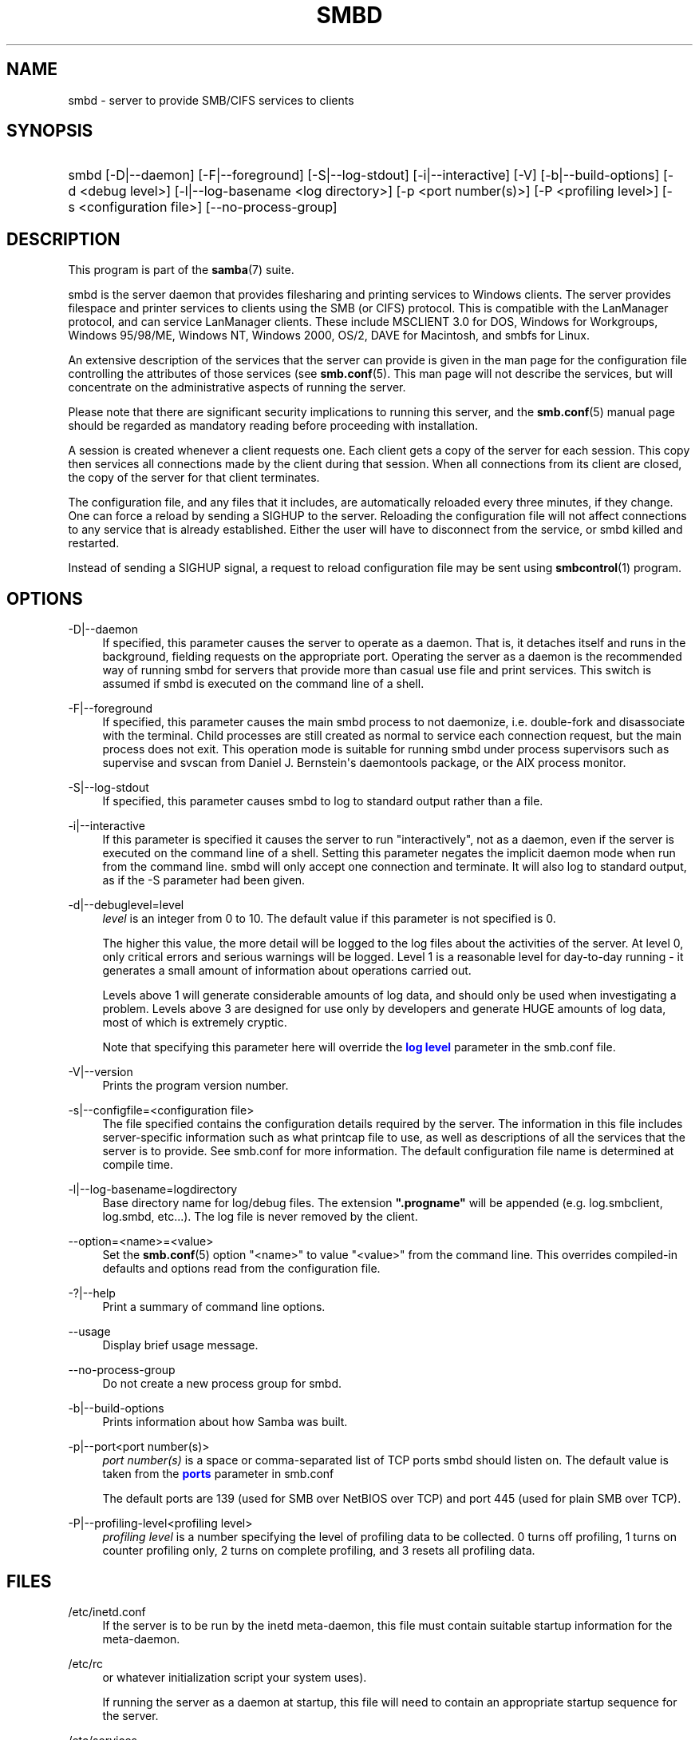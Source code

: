 '\" t
.\"     Title: smbd
.\"    Author: [see the "AUTHOR" section]
.\" Generator: DocBook XSL Stylesheets vsnapshot <http://docbook.sf.net/>
.\"      Date: 03/10/2021
.\"    Manual: System Administration tools
.\"    Source: Samba 4.14.0
.\"  Language: English
.\"
.TH "SMBD" "8" "03/10/2021" "Samba 4\&.14\&.0" "System Administration tools"
.\" -----------------------------------------------------------------
.\" * Define some portability stuff
.\" -----------------------------------------------------------------
.\" ~~~~~~~~~~~~~~~~~~~~~~~~~~~~~~~~~~~~~~~~~~~~~~~~~~~~~~~~~~~~~~~~~
.\" http://bugs.debian.org/507673
.\" http://lists.gnu.org/archive/html/groff/2009-02/msg00013.html
.\" ~~~~~~~~~~~~~~~~~~~~~~~~~~~~~~~~~~~~~~~~~~~~~~~~~~~~~~~~~~~~~~~~~
.ie \n(.g .ds Aq \(aq
.el       .ds Aq '
.\" -----------------------------------------------------------------
.\" * set default formatting
.\" -----------------------------------------------------------------
.\" disable hyphenation
.nh
.\" disable justification (adjust text to left margin only)
.ad l
.\" -----------------------------------------------------------------
.\" * MAIN CONTENT STARTS HERE *
.\" -----------------------------------------------------------------
.SH "NAME"
smbd \- server to provide SMB/CIFS services to clients
.SH "SYNOPSIS"
.HP \w'\ 'u
smbd [\-D|\-\-daemon] [\-F|\-\-foreground] [\-S|\-\-log\-stdout] [\-i|\-\-interactive] [\-V] [\-b|\-\-build\-options] [\-d\ <debug\ level>] [\-l|\-\-log\-basename\ <log\ directory>] [\-p\ <port\ number(s)>] [\-P\ <profiling\ level>] [\-s\ <configuration\ file>] [\-\-no\-process\-group]
.SH "DESCRIPTION"
.PP
This program is part of the
\fBsamba\fR(7)
suite\&.
.PP
smbd
is the server daemon that provides filesharing and printing services to Windows clients\&. The server provides filespace and printer services to clients using the SMB (or CIFS) protocol\&. This is compatible with the LanManager protocol, and can service LanManager clients\&. These include MSCLIENT 3\&.0 for DOS, Windows for Workgroups, Windows 95/98/ME, Windows NT, Windows 2000, OS/2, DAVE for Macintosh, and smbfs for Linux\&.
.PP
An extensive description of the services that the server can provide is given in the man page for the configuration file controlling the attributes of those services (see
\fBsmb.conf\fR(5)\&. This man page will not describe the services, but will concentrate on the administrative aspects of running the server\&.
.PP
Please note that there are significant security implications to running this server, and the
\fBsmb.conf\fR(5)
manual page should be regarded as mandatory reading before proceeding with installation\&.
.PP
A session is created whenever a client requests one\&. Each client gets a copy of the server for each session\&. This copy then services all connections made by the client during that session\&. When all connections from its client are closed, the copy of the server for that client terminates\&.
.PP
The configuration file, and any files that it includes, are automatically reloaded every three minutes, if they change\&. One can force a reload by sending a SIGHUP to the server\&. Reloading the configuration file will not affect connections to any service that is already established\&. Either the user will have to disconnect from the service, or
smbd
killed and restarted\&.
.PP
Instead of sending a SIGHUP signal, a request to reload configuration file may be sent using
\fBsmbcontrol\fR(1)
program\&.
.SH "OPTIONS"
.PP
\-D|\-\-daemon
.RS 4
If specified, this parameter causes the server to operate as a daemon\&. That is, it detaches itself and runs in the background, fielding requests on the appropriate port\&. Operating the server as a daemon is the recommended way of running
smbd
for servers that provide more than casual use file and print services\&. This switch is assumed if
smbd
is executed on the command line of a shell\&.
.RE
.PP
\-F|\-\-foreground
.RS 4
If specified, this parameter causes the main
smbd
process to not daemonize, i\&.e\&. double\-fork and disassociate with the terminal\&. Child processes are still created as normal to service each connection request, but the main process does not exit\&. This operation mode is suitable for running
smbd
under process supervisors such as
supervise
and
svscan
from Daniel J\&. Bernstein\*(Aqs
daemontools
package, or the AIX process monitor\&.
.RE
.PP
\-S|\-\-log\-stdout
.RS 4
If specified, this parameter causes
smbd
to log to standard output rather than a file\&.
.RE
.PP
\-i|\-\-interactive
.RS 4
If this parameter is specified it causes the server to run "interactively", not as a daemon, even if the server is executed on the command line of a shell\&. Setting this parameter negates the implicit daemon mode when run from the command line\&.
smbd
will only accept one connection and terminate\&. It will also log to standard output, as if the
\-S
parameter had been given\&.
.RE
.PP
\-d|\-\-debuglevel=level
.RS 4
\fIlevel\fR
is an integer from 0 to 10\&. The default value if this parameter is not specified is 0\&.
.sp
The higher this value, the more detail will be logged to the log files about the activities of the server\&. At level 0, only critical errors and serious warnings will be logged\&. Level 1 is a reasonable level for day\-to\-day running \- it generates a small amount of information about operations carried out\&.
.sp
Levels above 1 will generate considerable amounts of log data, and should only be used when investigating a problem\&. Levels above 3 are designed for use only by developers and generate HUGE amounts of log data, most of which is extremely cryptic\&.
.sp
Note that specifying this parameter here will override the
\m[blue]\fBlog level\fR\m[]
parameter in the
smb\&.conf
file\&.
.RE
.PP
\-V|\-\-version
.RS 4
Prints the program version number\&.
.RE
.PP
\-s|\-\-configfile=<configuration file>
.RS 4
The file specified contains the configuration details required by the server\&. The information in this file includes server\-specific information such as what printcap file to use, as well as descriptions of all the services that the server is to provide\&. See
smb\&.conf
for more information\&. The default configuration file name is determined at compile time\&.
.RE
.PP
\-l|\-\-log\-basename=logdirectory
.RS 4
Base directory name for log/debug files\&. The extension
\fB"\&.progname"\fR
will be appended (e\&.g\&. log\&.smbclient, log\&.smbd, etc\&.\&.\&.)\&. The log file is never removed by the client\&.
.RE
.PP
\-\-option=<name>=<value>
.RS 4
Set the
\fBsmb.conf\fR(5)
option "<name>" to value "<value>" from the command line\&. This overrides compiled\-in defaults and options read from the configuration file\&.
.RE
.PP
\-?|\-\-help
.RS 4
Print a summary of command line options\&.
.RE
.PP
\-\-usage
.RS 4
Display brief usage message\&.
.RE
.PP
\-\-no\-process\-group
.RS 4
Do not create a new process group for smbd\&.
.RE
.PP
\-b|\-\-build\-options
.RS 4
Prints information about how Samba was built\&.
.RE
.PP
\-p|\-\-port<port number(s)>
.RS 4
\fIport number(s)\fR
is a space or comma\-separated list of TCP ports smbd should listen on\&. The default value is taken from the
\m[blue]\fBports\fR\m[]
parameter in
smb\&.conf
.sp
The default ports are 139 (used for SMB over NetBIOS over TCP) and port 445 (used for plain SMB over TCP)\&.
.RE
.PP
\-P|\-\-profiling\-level<profiling level>
.RS 4
\fIprofiling level\fR
is a number specifying the level of profiling data to be collected\&. 0 turns off profiling, 1 turns on counter profiling only, 2 turns on complete profiling, and 3 resets all profiling data\&.
.RE
.SH "FILES"
.PP
/etc/inetd\&.conf
.RS 4
If the server is to be run by the
inetd
meta\-daemon, this file must contain suitable startup information for the meta\-daemon\&.
.RE
.PP
/etc/rc
.RS 4
or whatever initialization script your system uses)\&.
.sp
If running the server as a daemon at startup, this file will need to contain an appropriate startup sequence for the server\&.
.RE
.PP
/etc/services
.RS 4
If running the server via the meta\-daemon
inetd, this file must contain a mapping of service name (e\&.g\&., netbios\-ssn) to service port (e\&.g\&., 139) and protocol type (e\&.g\&., tcp)\&.
.RE
.PP
/usr/local/samba/lib/smb\&.conf
.RS 4
This is the default location of the
\fBsmb.conf\fR(5)
server configuration file\&. Other common places that systems install this file are
/usr/samba/lib/smb\&.conf
and
/etc/samba/smb\&.conf\&.
.sp
This file describes all the services the server is to make available to clients\&. See
\fBsmb.conf\fR(5)
for more information\&.
.RE
.SH "LIMITATIONS"
.PP
On some systems
smbd
cannot change uid back to root after a setuid() call\&. Such systems are called trapdoor uid systems\&. If you have such a system, you will be unable to connect from a client (such as a PC) as two different users at once\&. Attempts to connect the second user will result in access denied or similar\&.
.SH "ENVIRONMENT VARIABLES"
.PP
\fBPRINTER\fR
.RS 4
If no printer name is specified to printable services, most systems will use the value of this variable (or
\fBlp\fR
if this variable is not defined) as the name of the printer to use\&. This is not specific to the server, however\&.
.RE
.SH "PAM INTERACTION"
.PP
Samba uses PAM for authentication (when presented with a plaintext password), for account checking (is this account disabled?) and for session management\&. The degree too which samba supports PAM is restricted by the limitations of the SMB protocol and the
\m[blue]\fBobey pam restrictions\fR\m[]
\fBsmb.conf\fR(5)
parameter\&. When this is set, the following restrictions apply:
.RS
.sp
.RS 4
.ie n \{\
\h'-04'\(bu\h'+03'\c
.\}
.el \{\
.sp -1
.IP \(bu 2.3
.\}
\fIAccount Validation\fR: All accesses to a samba server are checked against PAM to see if the account is valid, not disabled and is permitted to login at this time\&. This also applies to encrypted logins\&.
.RE
.sp
.RS 4
.ie n \{\
\h'-04'\(bu\h'+03'\c
.\}
.el \{\
.sp -1
.IP \(bu 2.3
.\}
\fISession Management\fR: When not using share level security, users must pass PAM\*(Aqs session checks before access is granted\&. Note however, that this is bypassed in share level security\&. Note also that some older pam configuration files may need a line added for session support\&.
.RE
.SH "VERSION"
.PP
This man page is part of version 4\&.14\&.0 of the Samba suite\&.
.SH "DIAGNOSTICS"
.PP
Most diagnostics issued by the server are logged in a specified log file\&. The log file name is specified at compile time, but may be overridden on the command line\&.
.PP
The number and nature of diagnostics available depends on the debug level used by the server\&. If you have problems, set the debug level to 3 and peruse the log files\&.
.PP
Most messages are reasonably self\-explanatory\&. Unfortunately, at the time this man page was created, there are too many diagnostics available in the source code to warrant describing each and every diagnostic\&. At this stage your best bet is still to grep the source code and inspect the conditions that gave rise to the diagnostics you are seeing\&.
.SH "TDB FILES"
.PP
Samba stores it\*(Aqs data in several TDB (Trivial Database) files, usually located in
/var/lib/samba\&.
.PP
(*) information persistent across restarts (but not necessarily important to backup)\&.
.PP
account_policy\&.tdb*
.RS 4
NT account policy settings such as pw expiration, etc\&.\&.\&.
.RE
.PP
brlock\&.tdb
.RS 4
byte range locks
.RE
.PP
browse\&.dat
.RS 4
browse lists
.RE
.PP
gencache\&.tdb
.RS 4
generic caching db
.RE
.PP
group_mapping\&.tdb*
.RS 4
group mapping information
.RE
.PP
locking\&.tdb
.RS 4
share modes & oplocks
.RE
.PP
login_cache\&.tdb*
.RS 4
bad pw attempts
.RE
.PP
messages\&.tdb
.RS 4
Samba messaging system
.RE
.PP
netsamlogon_cache\&.tdb*
.RS 4
cache of user net_info_3 struct from net_samlogon() request (as a domain member)
.RE
.PP
ntdrivers\&.tdb*
.RS 4
installed printer drivers
.RE
.PP
ntforms\&.tdb*
.RS 4
installed printer forms
.RE
.PP
ntprinters\&.tdb*
.RS 4
installed printer information
.RE
.PP
printing/
.RS 4
directory containing tdb per print queue of cached lpq output
.RE
.PP
registry\&.tdb
.RS 4
Windows registry skeleton (connect via regedit\&.exe)
.RE
.PP
smbXsrv_session_global\&.tdb
.RS 4
session information (e\&.g\&. support for \*(Aqutmp = yes\*(Aq)
.RE
.PP
smbXsrv_tcon_global\&.tdb
.RS 4
share connections (used to enforce max connections, etc\&.\&.\&.)
.RE
.PP
smbXsrv_open_global\&.tdb
.RS 4
open file handles (used durable handles, etc\&.\&.\&.)
.RE
.PP
share_info\&.tdb*
.RS 4
share acls
.RE
.PP
winbindd_cache\&.tdb
.RS 4
winbindd\*(Aqs cache of user lists, etc\&.\&.\&.
.RE
.PP
winbindd_idmap\&.tdb*
.RS 4
winbindd\*(Aqs local idmap db
.RE
.PP
wins\&.dat*
.RS 4
wins database when \*(Aqwins support = yes\*(Aq
.RE
.SH "SIGNALS"
.PP
Sending the
smbd
a SIGHUP will cause it to reload its
smb\&.conf
configuration file within a short period of time\&.
.PP
To shut down a user\*(Aqs
smbd
process it is recommended that
SIGKILL (\-9)
\fINOT\fR
be used, except as a last resort, as this may leave the shared memory area in an inconsistent state\&. The safe way to terminate an
smbd
is to send it a SIGTERM (\-15) signal and wait for it to die on its own\&.
.PP
The debug log level of
smbd
may be raised or lowered using
\fBsmbcontrol\fR(1)
program (SIGUSR[1|2] signals are no longer used since Samba 2\&.2)\&. This is to allow transient problems to be diagnosed, whilst still running at a normally low log level\&.
.PP
Note that as the signal handlers send a debug write, they are not re\-entrant in
smbd\&. This you should wait until
smbd
is in a state of waiting for an incoming SMB before issuing them\&. It is possible to make the signal handlers safe by un\-blocking the signals before the select call and re\-blocking them after, however this would affect performance\&.
.SH "SEE ALSO"
.PP
\fBhosts_access\fR(5),
\fBinetd\fR(8),
\fBnmbd\fR(8),
\fBsmb.conf\fR(5),
\fBsmbclient\fR(1),
\fBtestparm\fR(1), and the Internet RFC\*(Aqs
rfc1001\&.txt,
rfc1002\&.txt\&. In addition the CIFS (formerly SMB) specification is available as a link from the Web page
https://www\&.samba\&.org/cifs/\&.
.SH "AUTHOR"
.PP
The original Samba software and related utilities were created by Andrew Tridgell\&. Samba is now developed by the Samba Team as an Open Source project similar to the way the Linux kernel is developed\&.
